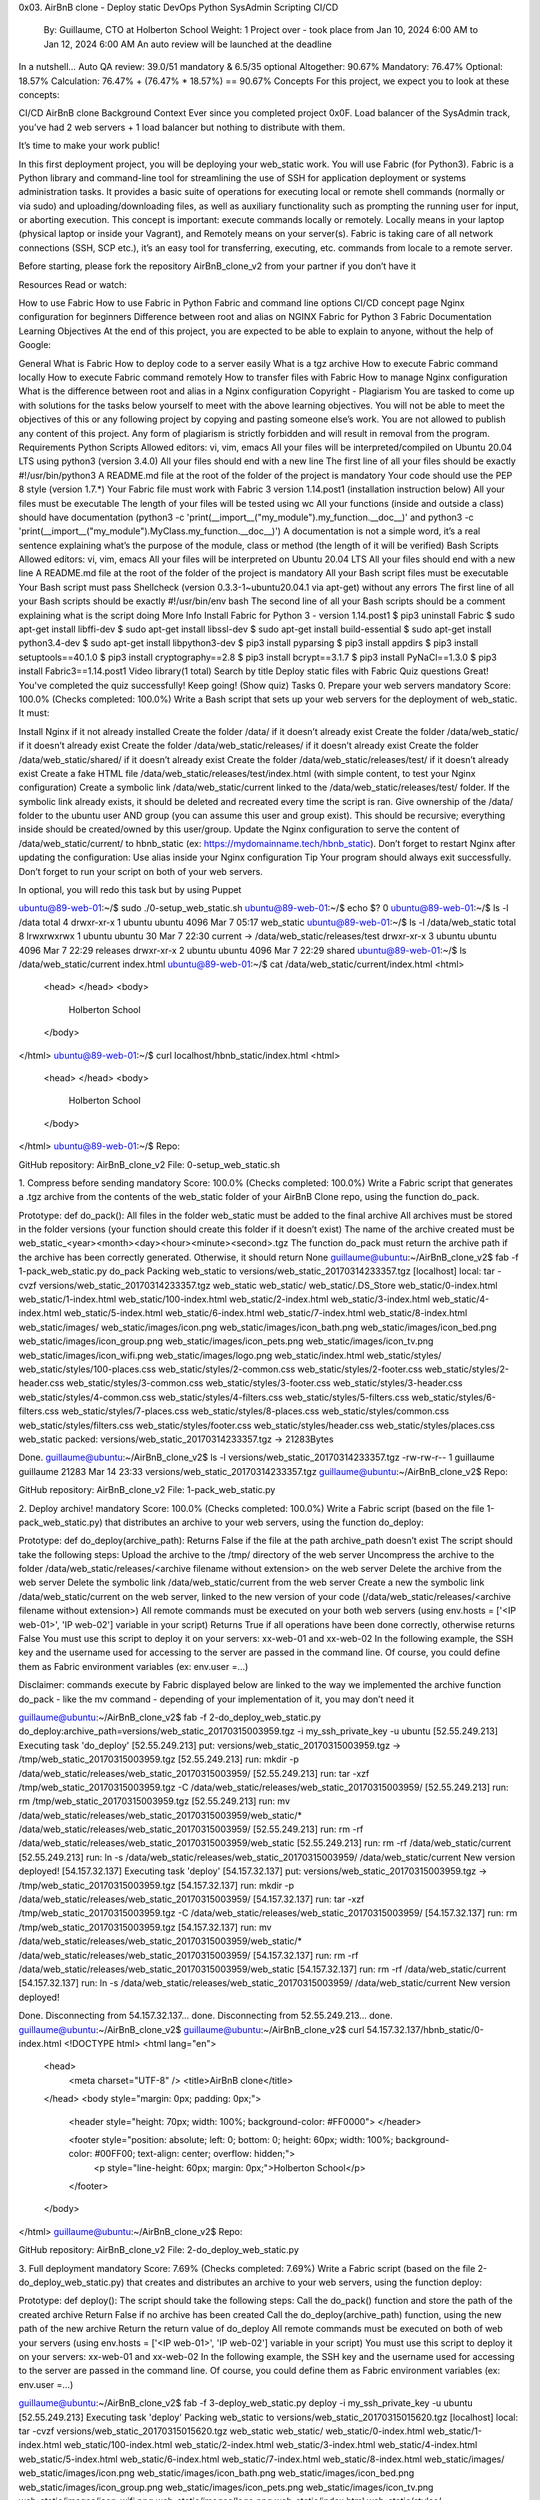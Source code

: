 0x03. AirBnB clone - Deploy static
DevOps
Python
SysAdmin
Scripting
CI/CD
 By: Guillaume, CTO at Holberton School
 Weight: 1
 Project over - took place from Jan 10, 2024 6:00 AM to Jan 12, 2024 6:00 AM
 An auto review will be launched at the deadline
In a nutshell…
Auto QA review: 39.0/51 mandatory & 6.5/35 optional
Altogether:  90.67%
Mandatory: 76.47%
Optional: 18.57%
Calculation:  76.47% + (76.47% * 18.57%)  == 90.67%
Concepts
For this project, we expect you to look at these concepts:

CI/CD
AirBnB clone
Background Context
Ever since you completed project 0x0F. Load balancer of the SysAdmin track, you’ve had 2 web servers + 1 load balancer but nothing to distribute with them.

It’s time to make your work public!

In this first deployment project, you will be deploying your web_static work. You will use Fabric (for Python3). Fabric is a Python library and command-line tool for streamlining the use of SSH for application deployment or systems administration tasks. It provides a basic suite of operations for executing local or remote shell commands (normally or via sudo) and uploading/downloading files, as well as auxiliary functionality such as prompting the running user for input, or aborting execution. This concept is important: execute commands locally or remotely. Locally means in your laptop (physical laptop or inside your Vagrant), and Remotely means on your server(s). Fabric is taking care of all network connections (SSH, SCP etc.), it’s an easy tool for transferring, executing, etc. commands from locale to a remote server.

Before starting, please fork the repository AirBnB_clone_v2 from your partner if you don’t have it



Resources
Read or watch:

How to use Fabric
How to use Fabric in Python
Fabric and command line options
CI/CD concept page
Nginx configuration for beginners
Difference between root and alias on NGINX
Fabric for Python 3
Fabric Documentation
Learning Objectives
At the end of this project, you are expected to be able to explain to anyone, without the help of Google:

General
What is Fabric
How to deploy code to a server easily
What is a tgz archive
How to execute Fabric command locally
How to execute Fabric command remotely
How to transfer files with Fabric
How to manage Nginx configuration
What is the difference between root and alias in a Nginx configuration
Copyright - Plagiarism
You are tasked to come up with solutions for the tasks below yourself to meet with the above learning objectives.
You will not be able to meet the objectives of this or any following project by copying and pasting someone else’s work.
You are not allowed to publish any content of this project.
Any form of plagiarism is strictly forbidden and will result in removal from the program.
Requirements
Python Scripts
Allowed editors: vi, vim, emacs
All your files will be interpreted/compiled on Ubuntu 20.04 LTS using python3 (version 3.4.0)
All your files should end with a new line
The first line of all your files should be exactly #!/usr/bin/python3
A README.md file at the root of the folder of the project is mandatory
Your code should use the PEP 8 style (version 1.7.*)
Your Fabric file must work with Fabric 3 version 1.14.post1 (installation instruction below)
All your files must be executable
The length of your files will be tested using wc
All your functions (inside and outside a class) should have documentation (python3 -c 'print(__import__("my_module").my_function.__doc__)' and python3 -c 'print(__import__("my_module").MyClass.my_function.__doc__)')
A documentation is not a simple word, it’s a real sentence explaining what’s the purpose of the module, class or method (the length of it will be verified)
Bash Scripts
Allowed editors: vi, vim, emacs
All your files will be interpreted on Ubuntu 20.04 LTS
All your files should end with a new line
A README.md file at the root of the folder of the project is mandatory
All your Bash script files must be executable
Your Bash script must pass Shellcheck (version 0.3.3-1~ubuntu20.04.1 via apt-get) without any errors
The first line of all your Bash scripts should be exactly #!/usr/bin/env bash
The second line of all your Bash scripts should be a comment explaining what is the script doing
More Info
Install Fabric for Python 3 - version 1.14.post1
$ pip3 uninstall Fabric
$ sudo apt-get install libffi-dev
$ sudo apt-get install libssl-dev
$ sudo apt-get install build-essential
$ sudo apt-get install python3.4-dev
$ sudo apt-get install libpython3-dev
$ pip3 install pyparsing
$ pip3 install appdirs
$ pip3 install setuptools==40.1.0
$ pip3 install cryptography==2.8
$ pip3 install bcrypt==3.1.7
$ pip3 install PyNaCl==1.3.0
$ pip3 install Fabric3==1.14.post1
Video library(1 total)
Search by title
Deploy static files with Fabric
Quiz questions
Great! You've completed the quiz successfully! Keep going! (Show quiz)
Tasks
0. Prepare your web servers
mandatory
Score: 100.0% (Checks completed: 100.0%)
Write a Bash script that sets up your web servers for the deployment of web_static. It must:

Install Nginx if it not already installed
Create the folder /data/ if it doesn’t already exist
Create the folder /data/web_static/ if it doesn’t already exist
Create the folder /data/web_static/releases/ if it doesn’t already exist
Create the folder /data/web_static/shared/ if it doesn’t already exist
Create the folder /data/web_static/releases/test/ if it doesn’t already exist
Create a fake HTML file /data/web_static/releases/test/index.html (with simple content, to test your Nginx configuration)
Create a symbolic link /data/web_static/current linked to the /data/web_static/releases/test/ folder. If the symbolic link already exists, it should be deleted and recreated every time the script is ran.
Give ownership of the /data/ folder to the ubuntu user AND group (you can assume this user and group exist). This should be recursive; everything inside should be created/owned by this user/group.
Update the Nginx configuration to serve the content of /data/web_static/current/ to hbnb_static (ex: https://mydomainname.tech/hbnb_static). Don’t forget to restart Nginx after updating the configuration:
Use alias inside your Nginx configuration
Tip
Your program should always exit successfully. Don’t forget to run your script on both of your web servers.

In optional, you will redo this task but by using Puppet

ubuntu@89-web-01:~/$ sudo ./0-setup_web_static.sh
ubuntu@89-web-01:~/$ echo $?
0
ubuntu@89-web-01:~/$ ls -l /data
total 4
drwxr-xr-x 1 ubuntu ubuntu     4096 Mar  7 05:17 web_static
ubuntu@89-web-01:~/$ ls -l /data/web_static
total 8
lrwxrwxrwx 1 ubuntu ubuntu   30 Mar 7 22:30 current -> /data/web_static/releases/test
drwxr-xr-x 3 ubuntu ubuntu 4096 Mar 7 22:29 releases
drwxr-xr-x 2 ubuntu ubuntu 4096 Mar 7 22:29 shared
ubuntu@89-web-01:~/$ ls /data/web_static/current
index.html
ubuntu@89-web-01:~/$ cat /data/web_static/current/index.html
<html>
  <head>
  </head>
  <body>
    Holberton School
  </body>
</html>
ubuntu@89-web-01:~/$ curl localhost/hbnb_static/index.html
<html>
  <head>
  </head>
  <body>
    Holberton School
  </body>
</html>
ubuntu@89-web-01:~/$ 
Repo:

GitHub repository: AirBnB_clone_v2
File: 0-setup_web_static.sh
    
1. Compress before sending
mandatory
Score: 100.0% (Checks completed: 100.0%)
Write a Fabric script that generates a .tgz archive from the contents of the web_static folder of your AirBnB Clone repo, using the function do_pack.

Prototype: def do_pack():
All files in the folder web_static must be added to the final archive
All archives must be stored in the folder versions (your function should create this folder if it doesn’t exist)
The name of the archive created must be web_static_<year><month><day><hour><minute><second>.tgz
The function do_pack must return the archive path if the archive has been correctly generated. Otherwise, it should return None
guillaume@ubuntu:~/AirBnB_clone_v2$ fab -f 1-pack_web_static.py do_pack 
Packing web_static to versions/web_static_20170314233357.tgz
[localhost] local: tar -cvzf versions/web_static_20170314233357.tgz web_static
web_static/
web_static/.DS_Store
web_static/0-index.html
web_static/1-index.html
web_static/100-index.html
web_static/2-index.html
web_static/3-index.html
web_static/4-index.html
web_static/5-index.html
web_static/6-index.html
web_static/7-index.html
web_static/8-index.html
web_static/images/
web_static/images/icon.png
web_static/images/icon_bath.png
web_static/images/icon_bed.png
web_static/images/icon_group.png
web_static/images/icon_pets.png
web_static/images/icon_tv.png
web_static/images/icon_wifi.png
web_static/images/logo.png
web_static/index.html
web_static/styles/
web_static/styles/100-places.css
web_static/styles/2-common.css
web_static/styles/2-footer.css
web_static/styles/2-header.css
web_static/styles/3-common.css
web_static/styles/3-footer.css
web_static/styles/3-header.css
web_static/styles/4-common.css
web_static/styles/4-filters.css
web_static/styles/5-filters.css
web_static/styles/6-filters.css
web_static/styles/7-places.css
web_static/styles/8-places.css
web_static/styles/common.css
web_static/styles/filters.css
web_static/styles/footer.css
web_static/styles/header.css
web_static/styles/places.css
web_static packed: versions/web_static_20170314233357.tgz -> 21283Bytes

Done.
guillaume@ubuntu:~/AirBnB_clone_v2$ ls -l versions/web_static_20170314233357.tgz
-rw-rw-r-- 1 guillaume guillaume 21283 Mar 14 23:33 versions/web_static_20170314233357.tgz
guillaume@ubuntu:~/AirBnB_clone_v2$
Repo:

GitHub repository: AirBnB_clone_v2
File: 1-pack_web_static.py
    
2. Deploy archive!
mandatory
Score: 100.0% (Checks completed: 100.0%)
Write a Fabric script (based on the file 1-pack_web_static.py) that distributes an archive to your web servers, using the function do_deploy:

Prototype: def do_deploy(archive_path):
Returns False if the file at the path archive_path doesn’t exist
The script should take the following steps:
Upload the archive to the /tmp/ directory of the web server
Uncompress the archive to the folder /data/web_static/releases/<archive filename without extension> on the web server
Delete the archive from the web server
Delete the symbolic link /data/web_static/current from the web server
Create a new the symbolic link /data/web_static/current on the web server, linked to the new version of your code (/data/web_static/releases/<archive filename without extension>)
All remote commands must be executed on your both web servers (using env.hosts = ['<IP web-01>', 'IP web-02'] variable in your script)
Returns True if all operations have been done correctly, otherwise returns False
You must use this script to deploy it on your servers: xx-web-01 and xx-web-02
In the following example, the SSH key and the username used for accessing to the server are passed in the command line. Of course, you could define them as Fabric environment variables (ex: env.user =...)

Disclaimer: commands execute by Fabric displayed below are linked to the way we implemented the archive function do_pack - like the mv command - depending of your implementation of it, you may don’t need it

guillaume@ubuntu:~/AirBnB_clone_v2$ fab -f 2-do_deploy_web_static.py do_deploy:archive_path=versions/web_static_20170315003959.tgz -i my_ssh_private_key -u ubuntu
[52.55.249.213] Executing task 'do_deploy'
[52.55.249.213] put: versions/web_static_20170315003959.tgz -> /tmp/web_static_20170315003959.tgz
[52.55.249.213] run: mkdir -p /data/web_static/releases/web_static_20170315003959/
[52.55.249.213] run: tar -xzf /tmp/web_static_20170315003959.tgz -C /data/web_static/releases/web_static_20170315003959/
[52.55.249.213] run: rm /tmp/web_static_20170315003959.tgz
[52.55.249.213] run: mv /data/web_static/releases/web_static_20170315003959/web_static/* /data/web_static/releases/web_static_20170315003959/
[52.55.249.213] run: rm -rf /data/web_static/releases/web_static_20170315003959/web_static
[52.55.249.213] run: rm -rf /data/web_static/current
[52.55.249.213] run: ln -s /data/web_static/releases/web_static_20170315003959/ /data/web_static/current
New version deployed!
[54.157.32.137] Executing task 'deploy'
[54.157.32.137] put: versions/web_static_20170315003959.tgz -> /tmp/web_static_20170315003959.tgz
[54.157.32.137] run: mkdir -p /data/web_static/releases/web_static_20170315003959/
[54.157.32.137] run: tar -xzf /tmp/web_static_20170315003959.tgz -C /data/web_static/releases/web_static_20170315003959/
[54.157.32.137] run: rm /tmp/web_static_20170315003959.tgz
[54.157.32.137] run: mv /data/web_static/releases/web_static_20170315003959/web_static/* /data/web_static/releases/web_static_20170315003959/
[54.157.32.137] run: rm -rf /data/web_static/releases/web_static_20170315003959/web_static
[54.157.32.137] run: rm -rf /data/web_static/current
[54.157.32.137] run: ln -s /data/web_static/releases/web_static_20170315003959/ /data/web_static/current
New version deployed!

Done.
Disconnecting from 54.157.32.137... done.
Disconnecting from 52.55.249.213... done.
guillaume@ubuntu:~/AirBnB_clone_v2$ 
guillaume@ubuntu:~/AirBnB_clone_v2$ curl 54.157.32.137/hbnb_static/0-index.html
<!DOCTYPE html>
<html lang="en">
    <head>
        <meta charset="UTF-8" />
        <title>AirBnB clone</title>
    </head>
    <body style="margin: 0px; padding: 0px;">
        <header style="height: 70px; width: 100%; background-color: #FF0000">
        </header>

        <footer style="position: absolute; left: 0; bottom: 0; height: 60px; width: 100%; background-color: #00FF00; text-align: center; overflow: hidden;">
            <p style="line-height: 60px; margin: 0px;">Holberton School</p>
        </footer>
    </body>
</html>
guillaume@ubuntu:~/AirBnB_clone_v2$ 
Repo:

GitHub repository: AirBnB_clone_v2
File: 2-do_deploy_web_static.py
    
3. Full deployment
mandatory
Score: 7.69% (Checks completed: 7.69%)
Write a Fabric script (based on the file 2-do_deploy_web_static.py) that creates and distributes an archive to your web servers, using the function deploy:

Prototype: def deploy():
The script should take the following steps:
Call the do_pack() function and store the path of the created archive
Return False if no archive has been created
Call the do_deploy(archive_path) function, using the new path of the new archive
Return the return value of do_deploy
All remote commands must be executed on both of web your servers (using env.hosts = ['<IP web-01>', 'IP web-02'] variable in your script)
You must use this script to deploy it on your servers: xx-web-01 and xx-web-02
In the following example, the SSH key and the username used for accessing to the server are passed in the command line. Of course, you could define them as Fabric environment variables (ex: env.user =…)

guillaume@ubuntu:~/AirBnB_clone_v2$ fab -f 3-deploy_web_static.py deploy -i my_ssh_private_key -u ubuntu
[52.55.249.213] Executing task 'deploy'
Packing web_static to versions/web_static_20170315015620.tgz
[localhost] local: tar -cvzf versions/web_static_20170315015620.tgz web_static
web_static/
web_static/0-index.html
web_static/1-index.html
web_static/100-index.html
web_static/2-index.html
web_static/3-index.html
web_static/4-index.html
web_static/5-index.html
web_static/6-index.html
web_static/7-index.html
web_static/8-index.html
web_static/images/
web_static/images/icon.png
web_static/images/icon_bath.png
web_static/images/icon_bed.png
web_static/images/icon_group.png
web_static/images/icon_pets.png
web_static/images/icon_tv.png
web_static/images/icon_wifi.png
web_static/images/logo.png
web_static/index.html
web_static/styles/
web_static/styles/100-places.css
web_static/styles/2-common.css
web_static/styles/2-footer.css
web_static/styles/2-header.css
web_static/styles/3-common.css
web_static/styles/3-footer.css
web_static/styles/3-header.css
web_static/styles/4-common.css
web_static/styles/4-filters.css
web_static/styles/5-filters.css
web_static/styles/6-filters.css
web_static/styles/7-places.css
web_static/styles/8-places.css
web_static/styles/common.css
web_static/styles/filters.css
web_static/styles/footer.css
web_static/styles/header.css
web_static/styles/places.css
web_static packed: versions/web_static_20170315015620.tgz -> 27280335Bytes
[52.55.249.213] put: versions/web_static_20170315015620.tgz -> /tmp/web_static_20170315015620.tgz
[52.55.249.213] run: mkdir -p /data/web_static/releases/web_static_20170315015620/
[52.55.249.213] run: tar -xzf /tmp/web_static_20170315015620.tgz -C /data/web_static/releases/web_static_20170315015620/
[52.55.249.213] run: rm /tmp/web_static_20170315015620.tgz
[52.55.249.213] run: mv /data/web_static/releases/web_static_20170315015620/web_static/* /data/web_static/releases/web_static_20170315015620/
[52.55.249.213] run: rm -rf /data/web_static/releases/web_static_20170315015620/web_static
[52.55.249.213] run: rm -rf /data/web_static/current
[52.55.249.213] run: ln -s /data/web_static/releases/web_static_20170315015620/ /data/web_static/current
New version deployed!
[54.157.32.137] Executing task 'deploy'
[54.157.32.137] put: versions/web_static_20170315015620.tgz -> /tmp/web_static_20170315015620.tgz
[54.157.32.137] run: mkdir -p /data/web_static/releases/web_static_20170315015620/
[54.157.32.137] run: tar -xzf /tmp/web_static_20170315015620.tgz -C /data/web_static/releases/web_static_20170315015620/
[54.157.32.137] run: rm /tmp/web_static_20170315015620.tgz
[54.157.32.137] run: mv /data/web_static/releases/web_static_20170315015620/web_static/* /data/web_static/releases/web_static_20170315015620/
[54.157.32.137] run: rm -rf /data/web_static/releases/web_static_20170315015620/web_static
[54.157.32.137] run: rm -rf /data/web_static/current
[54.157.32.137] run: ln -s /data/web_static/releases/web_static_20170315015620/ /data/web_static/current
New version deployed!

Done.
Disconnecting from 54.157.32.137... done.
Disconnecting from 52.55.249.213... done.
guillaume@ubuntu:~/AirBnB_clone_v2$ 
guillaume@ubuntu:~/AirBnB_clone_v2$ curl 54.157.32.137/hbnb_static/0-index.html
<!DOCTYPE html>
<html lang="en">
    <head>
        <meta charset="UTF-8" />
        <title>AirBnB clone</title>
    </head>
    <body style="margin: 0px; padding: 0px;">
        <header style="height: 70px; width: 100%; background-color: #FF0000">
        </header>

        <footer style="position: absolute; left: 0; bottom: 0; height: 60px; width: 100%; background-color: #00FF00; text-align: center; overflow: hidden;">
            <p style="line-height: 60px; margin: 0px;">Holberton School</p>
        </footer>
    </body>
</html>
guillaume@ubuntu:~/AirBnB_clone_v2$ 
Repo:

GitHub repository: AirBnB_clone_v2
File: 3-deploy_web_static.py
     
4. Keep it clean!
#advanced
Score: 4.0% (Checks completed: 4.0%)
Write a Fabric script (based on the file 3-deploy_web_static.py) that deletes out-of-date archives, using the function do_clean:

Prototype: def do_clean(number=0):
number is the number of the archives, including the most recent, to keep.
If number is 0 or 1, keep only the most recent version of your archive.
if number is 2, keep the most recent, and second most recent versions of your archive.
etc.
Your script should:
Delete all unnecessary archives (all archives minus the number to keep) in the versions folder
Delete all unnecessary archives (all archives minus the number to keep) in the /data/web_static/releases folder of both of your web servers
All remote commands must be executed on both of your web servers (using the env.hosts = ['<IP web-01>', 'IP web-02'] variable in your script)
In the following example, the SSH key and the username used for accessing to the server are passed in the command line. Of course, you could define them as Fabric environment variables (ex: env.user =…)

guillaume@ubuntu:~/AirBnB_clone_v2$ ls -ltr versions
-rw-r--r-- 1 vagrant vagrant 27280335 Mar 15  2017 web_static_20170315015414.tgz
-rw-r--r-- 1 vagrant vagrant 27280335 Mar 15  2017 web_static_20170315015448.tgz
-rw-r--r-- 1 vagrant vagrant 27280335 Mar 15  2017 web_static_20170315015507.tgz
-rw-r--r-- 1 vagrant vagrant 27280335 Mar 15  2017 web_static_20170315015620.tgz
guillaume@ubuntu:~/AirBnB_clone_v2$ fab -f 100-clean_web_static.py do_clean:number=2 -i my_ssh_private_key -u ubuntu > /dev/null 2>&1
guillaume@ubuntu:~/AirBnB_clone_v2$ ls -ltr versions
-rw-r--r-- 1 vagrant vagrant 27280335 Mar 15  2017 web_static_20170315015507.tgz
-rw-r--r-- 1 vagrant vagrant 27280335 Mar 15  2017 web_static_20170315015620.tgz
guillaume@ubuntu:~/AirBnB_clone_v2$ 
Repo:

GitHub repository: AirBnB_clone_v2
File: 100-clean_web_static.py
     
5. Puppet for setup
#advanced
Score: 55.0% (Checks completed: 100.0%)
Redo the task #0 but by using Puppet:

ubuntu@89-web-01:~/$ puppet apply 101-setup_web_static.pp
....
ubuntu@89-web-01:~/$ ls -l /data
total 4
drwxr-xr-x 1 ubuntu ubuntu     4096 Mar  7 05:17 web_static
ubuntu@89-web-01:~/$ ls -l /data/web_static
total 8
lrwxrwxrwx 1 root root   30 Mar 7 22:30 current -> /data/web_static/releases/test
drwxr-xr-x 3 root root 4096 Mar 7 22:29 releases
drwxr-xr-x 2 root root 4096 Mar 7 22:29 shared
ubuntu@89-web-01:~/$ ls /data/web_static/current
index.html
ubuntu@89-web-01:~/$ cat /data/web_static/current/index.html
<html>
  <head>
  </head>
  <body>
    Holberton School
  </body>
</html>
ubuntu@89-web-01:~/$ curl localhost/hbnb_static/index.html
<html>
  <head>
  </head>
  <body>
    Holberton School
  </body>
</html>
ubuntu@89-web-01:~/$ 
Repo:

GitHub repository: AirBnB_clone_v2
File: 101-setup_web_static.pp
   


